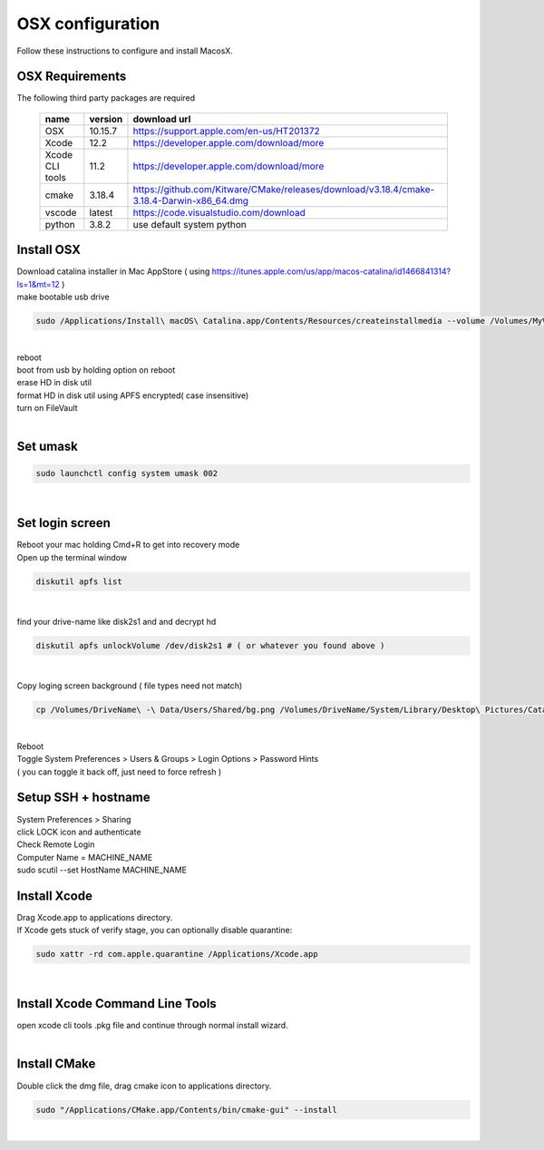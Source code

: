 =================
OSX configuration
=================

Follow these instructions to configure and install MacosX.

OSX Requirements
------------------------

The following third party packages are required

 =============== ======= ====================================================================================================
 name            version download url
 =============== ======= ====================================================================================================
 OSX             10.15.7 https://support.apple.com/en-us/HT201372
 Xcode           12.2    https://developer.apple.com/download/more
 Xcode CLI tools 11.2    https://developer.apple.com/download/more
 cmake           3.18.4  https://github.com/Kitware/CMake/releases/download/v3.18.4/cmake-3.18.4-Darwin-x86_64.dmg
 vscode          latest  https://code.visualstudio.com/download
 python          3.8.2   use default system python
 =============== ======= ====================================================================================================


Install OSX
-----------
| Download catalina installer in Mac AppStore ( using https://itunes.apple.com/us/app/macos-catalina/id1466841314?ls=1&mt=12 )
| make bootable usb drive

.. code-block:: bash

  sudo /Applications/Install\ macOS\ Catalina.app/Contents/Resources/createinstallmedia --volume /Volumes/MyVolume
|
| reboot
| boot from usb by holding option on reboot
| erase HD in disk util
| format HD in disk util using APFS encrypted( case insensitive)
| turn on FileVault
|

Set umask
------------------------------------

.. code-block:: bash

   sudo launchctl config system umask 002
|

Set login screen
------------------------------------
| Reboot your mac holding Cmd+R to get into recovery mode
| Open up the terminal window

.. code-block:: bash

   diskutil apfs list
|

find your drive-name like disk2s1 and and decrypt hd

.. code-block:: bash

   diskutil apfs unlockVolume /dev/disk2s1 # ( or whatever you found above )
|

Copy loging screen background ( file types need not match)

.. code-block:: bash

   cp /Volumes/DriveName\ -\ Data/Users/Shared/bg.png /Volumes/DriveName/System/Library/Desktop\ Pictures/Catalina.heic
|
| Reboot
| Toggle System Preferences > Users & Groups > Login Options > Password Hints
| ( you can toggle it back off, just need to force refresh )


Setup SSH + hostname
------------------------------------
| System Preferences > Sharing
| click LOCK icon and authenticate
| Check Remote Login
| Computer Name = MACHINE_NAME
| sudo scutil --set HostName MACHINE_NAME

Install Xcode
-------------

| Drag Xcode.app to applications directory.
| If Xcode gets stuck of verify stage, you can optionally disable quarantine:

.. code-block:: bash

   sudo xattr -rd com.apple.quarantine /Applications/Xcode.app
|

Install Xcode Command Line Tools
--------------------------------

| open xcode cli tools .pkg file and continue through normal install wizard.
|

Install CMake
-------------

Double click the dmg file, drag cmake icon to applications directory.

.. code-block:: bash

   sudo "/Applications/CMake.app/Contents/bin/cmake-gui" --install
|
